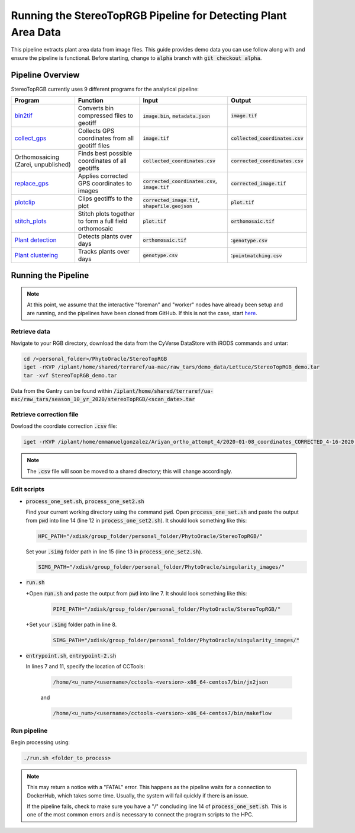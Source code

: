 ***************************************************************
Running the StereoTopRGB Pipeline for Detecting Plant Area Data
***************************************************************

This pipeline extracts plant area data from image files. This guide provides demo data you can use follow along with and ensure the pipeline is functional. Before starting, change to :code:`alpha` branch with :code:`git checkout alpha`.

Pipeline Overview
=================

StereoTopRGB currently uses 9 different programs for the analytical pipeline:

.. list-table::
   :header-rows: 1
   
   * - Program
     - Function
     - Input
     - Output
   * - `bin2tif <https://github.com/AgPipeline/moving-transformer-bin2tif>`_
     - Converts bin compressed files to geotiff
     - :code:`image.bin`, :code:`metadata.json`
     - :code:`image.tif`
   * - `collect_gps <https://github.com/emmanuelgonz/collect_gps>`_
     - Collects GPS coordinates from all geotiff files
     - :code:`image.tif`
     - :code:`collected_coordinates.csv`
   * - Orthomosaicing (Zarei, unpublished)
     - Finds best possible coordinates of all geotiffs
     - :code:`collected_coordinates.csv`
     - :code:`corrected_coordinates.csv`
   * - `replace_gps <https://github.com/emmanuelgonz/edit_gps>`_ 
     - Applies corrected GPS coordinates to images
     - :code:`corrected_coordinates.csv`, :code:`image.tif`
     - :code:`corrected_image.tif`
   * - `plotclip <https://github.com/emmanuelgonz/plotclip_shp>`_ 
     - Clips geotiffs to the plot
     - :code:`corrected_image.tif`, :code:`shapefile.geojson`
     - :code:`plot.tif`
   * - `stitch_plots <https://github.com/phytooracle/stitch_plots>`_ 
     - Stitch plots together to form a full field orthomosaic
     - :code:`plot.tif`
     - :code:`orthomosaic.tif`
   * - `Plant detection <https://github.com/phytooracle/rgb_flir_plant_detection>`_
     - Detects plants over days
     - :code:`orthomosaic.tif`
     - ::code:`genotype.csv`
   * - `Plant clustering <https://github.com/phytooracle/rgb_flir_plant_clustering>`_
     - Tracks plants over days
     - :code:`genotype.csv`
     - ::code:`pointmatching.csv`


Running the Pipeline 
====================

.. note::
   
   At this point, we assume that the interactive "foreman" and "worker" nodes have already been setup and are running, and the pipelines have been cloned from GitHub. 
   If this is not the case, start `here <https://phytooracle.readthedocs.io/en/latest/2_HPC_install.html>`_.

Retrieve data
^^^^^^^^^^^^^

Navigate to your RGB directory, download the data from the CyVerse DataStore with iRODS commands and untar:

.. code::

   cd /<personal_folder>/PhytoOracle/StereoTopRGB
   iget -rKVP /iplant/home/shared/terraref/ua-mac/raw_tars/demo_data/Lettuce/StereoTopRGB_demo.tar
   tar -xvf StereoTopRGB_demo.tar

Data from the Gantry can be found within :code:`/iplant/home/shared/terraref/ua-mac/raw_tars/season_10_yr_2020/stereoTopRGB/<scan_date>.tar`

Retrieve correction file
^^^^^^^^^^^^^^^^^^^^^^^^

Dowload the coordiate correction :code:`.csv` file:

.. code::

   iget -rKVP /iplant/home/emmanuelgonzalez/Ariyan_ortho_attempt_4/2020-01-08_coordinates_CORRECTED_4-16-2020.csv

.. note::
   
   The :code:`.csv` file will soon be moved to a shared directory; this will change accordingly.
   
Edit scripts
^^^^^^^^^^^^

+ :code:`process_one_set.sh`, :code:`process_one_set2.sh`

  Find your current working directory using the command :code:`pwd`.
  Open :code:`process_one_set.sh` and paste the output from :code:`pwd` into line 14 (line 12 in :code:`process_one_set2.sh`). It should look something like this:

  .. code:: 

    HPC_PATH="/xdisk/group_folder/personal_folder/PhytoOracle/StereoTopRGB/"
  
  Set your :code:`.simg` folder path in line 15 (line 13 in :code:`process_one_set2.sh`).

  .. code:: 

    SIMG_PATH="/xdisk/group_folder/personal_folder/PhytoOracle/singularity_images/"  
  
+ :code:`run.sh`

  +Open :code:`run.sh` and paste the output from :code:`pwd` into line 7. It should look something like this:

    .. code:: 

      PIPE_PATH="/xdisk/group_folder/personal_folder/PhytoOracle/StereoTopRGB/"
    
  +Set your :code:`.simg` folder path in line 8.

    .. code:: 

      SIMG_PATH="/xdisk/group_folder/personal_folder/PhytoOracle/singularity_images/"  

+ :code:`entrypoint.sh`, :code:`entrypoint-2.sh`

  In lines 7 and 11, specify the location of CCTools:

    .. code:: 

      /home/<u_num>/<username>/cctools-<version>-x86_64-centos7/bin/jx2json

    and

    .. code:: 

      /home/<u_num>/<username>/cctools-<version>-x86_64-centos7/bin/makeflow

Run pipeline
^^^^^^^^^^^^

Begin processing using:

.. code::

  ./run.sh <folder_to_process>

.. note::
   
   This may return a notice with a "FATAL" error. This happens as the pipeline waits for a connection to DockerHub, which takes some time. Usually, the system will fail quickly if there is an issue.

   If the pipeline fails, check to make sure you have a "/" concluding line 14 of :code:`process_one_set.sh`. This is one of the most common errors and is necessary to connect the program scripts to the HPC.
